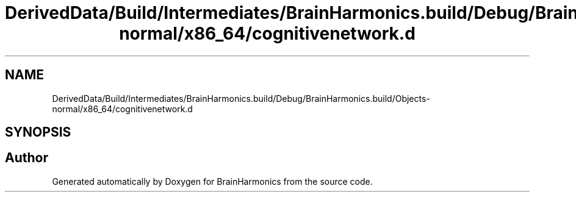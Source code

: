 .TH "DerivedData/Build/Intermediates/BrainHarmonics.build/Debug/BrainHarmonics.build/Objects-normal/x86_64/cognitivenetwork.d" 3 "Tue Oct 10 2017" "Version 0.1" "BrainHarmonics" \" -*- nroff -*-
.ad l
.nh
.SH NAME
DerivedData/Build/Intermediates/BrainHarmonics.build/Debug/BrainHarmonics.build/Objects-normal/x86_64/cognitivenetwork.d
.SH SYNOPSIS
.br
.PP
.SH "Author"
.PP 
Generated automatically by Doxygen for BrainHarmonics from the source code\&.
